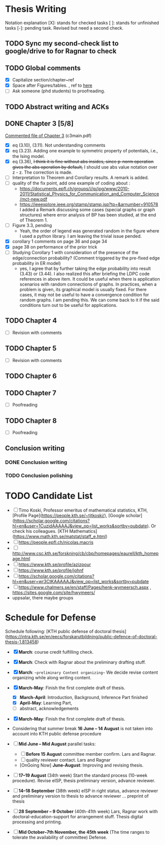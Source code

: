 #+FILETAGs: :work:thesis:

* Thesis Writing
  Notation explanation
  [X]: stands for checked tasks
  [ ]: stands for unfinished tasks
  [-]: pending task. Revised but need a second check.


** TODO Sync my second-check list to google/drive to for Ragnar to check

** TODO Global comments
   - [X] Capitalize section/chapter~ref
   - [X] Space after Figures/tables. \textfloatset, ref to [[https://tex.stackexchange.com/questions/60477/remove-space-after-figure-and-before-text][here]]
   - [ ] Ask someone (phd students) to proofreading.

     
** TODO Abstract writing and ACKs

** DONE Chapter 3 [5/8]
   CLOSED: [2020-06-04 Thu 19:44] DEADLINE: <2020-05-29 Fri>
   :LOGBOOK:
   CLOCK: [2020-05-25 Mon 17:27]--[2020-05-25 Mon 17:27] =>  0:00
   :END:

   [[file:comments/c3main.pdf][Commented file of Chapter 3]] (c3main.pdf)
  
   - [X] eq (3.10), (3.11). Not understanding comments
   - [X] eq (3.23). Adding one example to symmetric property of potentials, i.e., the Ising model.
   - [X] eq (3.36), +I think it is fine without abs insides, since p-norm operation gives the abs operation by default,+ I should use abs value notation over z - z. The correction is made.
   - [-] Interpretation to Theorem and Corollary results. A remark is added.
   - [-] quality of the fix point, add one example of coding about :
     - https://documents.epfl.ch/groups/i/ip/ipg/www/2010-2011/Statistical_Physics_for_Communication_and_Computer_Science/mct-new.pdf 
     - https://ieeexplore.ieee.org/stamp/stamp.jsp?tp=&arnumber=910578 
       I added a Remark discussing some cases (special graphs or graph structures) where error analysis of BP has been studied, at the end of Theorem 1.
   - [ ] Figure 3.3, pending
     - Yeah, the order of legend was generated random in the figure where I used a python library. I am leaving the trivial issue pended.
   - [X] corollary 1 comments on page 36 and page 34
   - [X] page 38 on performance of the prior trick
   - [ ] Studying Corollary 1 with consideration of the presence of the edge/connection probability? (Comment triggered by the pre-fixed edge probability in ER model)
     - yes, I agree that by further taking the edge probability into result (3.43) or (3.44). I also realized this after briefing the LDPC code references in above item. It could be useful when there is application scenarios with random connections of graphs. In practices, when a problem is given, its graphical model is usually fixed. For there cases, it may not be useful to have a convergence condition for random graphs. I am pending this. We can come back to it if the said conditions turn out to be useful for applications.

** TODO Chapter 4
   - [ ] Revision with comments

** TODO Chapter 5
   - [ ] Revision with comments

** TODO Chapter 6

** TODO Chapter 7
   - [ ] Poofreading

** TODO Chapter 8
   - [ ] Poofreading
   

** Conclusion writing
*** DONE Conclusion writing
    CLOSED: [2020-05-27 Wed 16:00]
*** TODO Conclusion polishing



* TODO Candidate List
  - [ ] Timo Koski, Professor emeritus of mathematical statistics, KTH, [Profile Page](https://people.kth.se/~tjtkoski/), [Google scholar](https://scholar.google.com/citations?hl=en&user=1CuzidAAAAAJ&view_op=list_works&sortby=pubdate). Or check his colleagues.
    [KTH Mathematics](https://www.math.kth.se/matstat/staff_e.html) 
  - [ ] https://people.epfl.ch/nicolas.macris 
  - [ ] http://www.csc.kth.se/forskning/cb/cbp/homepages/eaurell/kth_homepage.html 
  - [ ] https://www.kth.se/profile/azizpour 
  - [ ] https://www.kth.se/profile/johnf
  - [ ] https://scholar.google.com/citations?hl=en&user=wr3CtKAAAAAJ&view_op=list_works&sortby=pubdate
  - [ ] https://www.chalmers.se/en/staff/Pages/henk-wymeersch.aspx , https://sites.google.com/site/hwymeers/ 
  - uppsalar, there maybe groups


* Schedule for Defense

  Schedule following: [KTH public defense of doctoral thesis](https://intra.kth.se/en/eecs/forskarutbildning/public-defence-of-doctoral-thesis-1.813458)
  - [X] **March**: course credit fulfilling check.
  - [X] **March**: Check with Ragnar about the preliminary drafting stuff. 
  - [X] **March**: ~~preliminary Content organizing~~ We decide revise content organizing while along writing content.
  - [X] **March-May**: Finish the first complete draft of thesis.
    - [X] **March-April**: Introduction, Background, Inference Part finished
    - [X] **April-May**: Learning Part,
    - [ ]abstract, acknowledgements
  - [X] **March-May**: Finish the first complete draft of thesis.

  - Considering that summer break **16 June -- 14 August** is not taken into account into KTH public defense procedure
    
  - [ ] **Mid June -- Mid August** parallel tasks:
    - [ ] **Before 15 August** committee member confirm. Lars and Ragnar.
    - [ ] quality reviewer contact. Lars and Ragnar
    - [OnGoing Now] **June-August**: Improving and revising thesis.

  - [ ] **17--19 August** (34th week) Start the standard process (10-week procedure). Revise eISP, thesis preliminary version, advance reviewer.
  - [ ] **14--18 September** (38th week) eISP in right status, advance reviewer and preliminary version to thesis to advance reviewer ... preprint of thesis
  - [ ] **28 September -- 9 October** (40th-41th week) Lars, Ragnar work with doctoral-education-support for arrangement stuff. Thesis digital processing and printing.
  - [ ] **Mid October--7th November, the 45th week** (The time ranges to tolerate the availability of committee) Defense.
